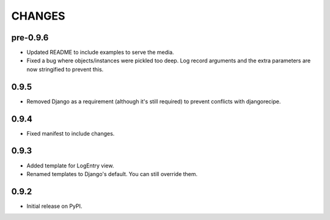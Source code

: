 CHANGES
=======

pre-0.9.6
---------

- Updated README to include examples to serve the media.
- Fixed a bug where objects/instances were pickled too deep. Log record 
  arguments and the extra parameters are now stringified to prevent this.

0.9.5
-----
- Removed Django as a requirement (although it's still required) to prevent
  conflicts with djangorecipe.

0.9.4
-----
- Fixed manifest to include changes.

0.9.3
-----
- Added template for LogEntry view.
- Renamed templates to Django's default. You can still override them.

0.9.2
-----
- Initial release on PyPI.